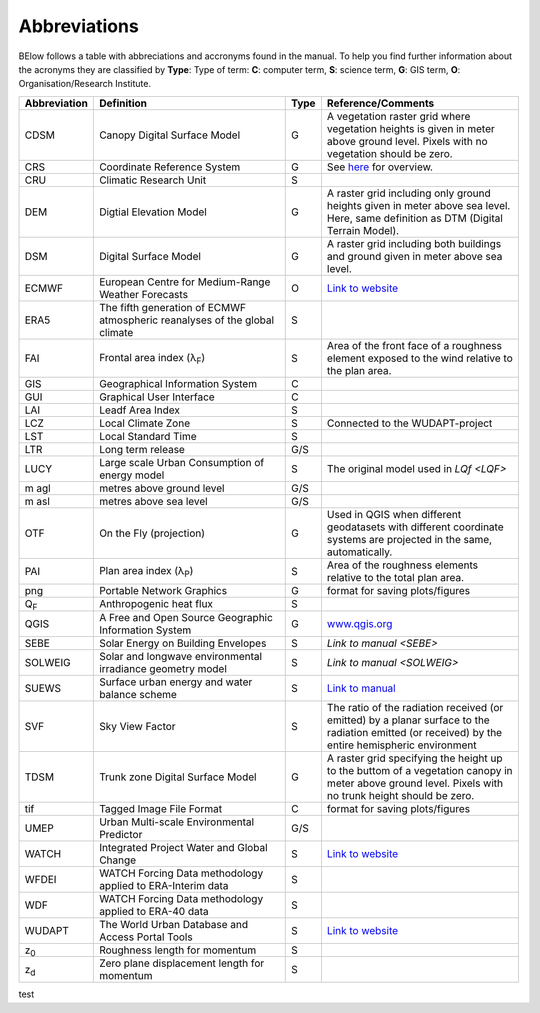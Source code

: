 .. _Abbreviations:

Abbreviations
-------------

BElow follows a table with abbreciations and accronyms found in the manual. To help you find further information about the acronyms they are classified by **Type**: Type of term: **C**: computer term, **S**: science
term, **G**: GIS term, **O**: Organisation/Research Institute.

.. list-table::
   :widths: 13 42 3 42
   :header-rows: 1
   
   * - Abbreviation
     - Definition
     - Type
     - Reference/Comments
   * - CDSM
     - Canopy Digital Surface Model
     - G
     - A vegetation raster grid where vegetation heights is given in meter above ground level. Pixels with no vegetation should be zero.
   * - CRS
     - Coordinate Reference System
     - G
     - See `here <https://docs.qgis.org/3.10/en/docs/gentle_gis_introduction/coordinate_reference_systems.html>`__ for overview.
   * - CRU 
     - Climatic Research Unit
     - S
     -
   * - DEM 
     - Digtial Elevation Model
     - G
     - A raster grid including only ground heights given in meter above sea level. Here, same definition as DTM (Digital Terrain Model).
   * - DSM 
     - Digital Surface Model
     - G
     - A raster grid including both buildings and ground given in meter above sea level.
   * - ECMWF 
     - European Centre for Medium-Range Weather Forecasts
     - O
     - `Link to website <https://www.ecmwf.int/>`__
   * - ERA5 
     - The fifth generation of ECMWF atmospheric reanalyses of the global climate
     - S
     -
   * - FAI
     - Frontal area index (λ\ :sub:`F`) 
     - S
     - Area of the front face of a roughness element exposed to the wind relative to the plan area.
   * - GIS 
     - Geographical Information System
     - C
     -
   * - GUI 
     - Graphical User Interface
     - C
     -
   * - LAI 
     - Leadf Area Index
     - S
     -
   * - LCZ 
     - Local Climate Zone
     - S
     - Connected to the WUDAPT-project
   * - LST 
     - Local Standard Time
     - S
     -
   * - LTR 
     - Long term release
     - G/S
     -
   * - LUCY 
     - Large scale Urban Consumption of energy model
     - S
     - The original model used in `LQf <LQF>`
   * - m agl 
     - metres above ground level
     - G/S
     -
   * - m asl 
     - metres above sea level
     - G/S
     -
   * - OTF 
     - On the Fly (projection)
     - G
     - Used in QGIS when different geodatasets with different coordinate systems are projected in the same, automatically.
   * - PAI 
     - Plan area index (λ\ :sub:`P`) 
     - S
     - Area of the roughness elements relative to the total plan area. 
   * - png 
     - Portable Network Graphics
     - G
     - format for saving plots/figures
   * - Q\ :sub:`F` 
     - Anthropogenic heat flux
     - S
     - 
   * - QGIS 
     - A Free and Open Source Geographic Information System
     - G
     - `www.qgis.org <www.qgis.org>`__
   * - SEBE 
     - Solar Energy on Building Envelopes
     - S
     - `Link to manual <SEBE>`
   * - SOLWEIG 
     - Solar and longwave environmental irradiance geometry model
     - S
     - `Link to manual <SOLWEIG>`
   * - SUEWS 
     - Surface urban energy and water balance scheme
     - S
     - `Link to manual <https://suews-docs.readthedocs.io/en/latest/>`__
   * - SVF 
     - Sky View Factor
     - S
     - The ratio of the radiation received (or emitted) by a planar surface to the radiation emitted (or received) by the entire hemispheric environment   
   * - TDSM 
     - Trunk zone Digital Surface Model
     - G
     - A raster grid specifying the height up to the buttom of a vegetation canopy in meter above ground level. Pixels with no trunk height should be zero.
   * - tif 
     - Tagged Image File Format
     - C
     - format for saving plots/figures
   * - UMEP  
     - Urban Multi-scale Environmental Predictor
     - G/S
     -
   * - WATCH 
     - Integrated Project Water and Global Change
     - S
     - `Link to website <http://www.eu-watch.org/>`__
   * - WFDEI 
     - WATCH Forcing Data methodology applied to ERA-Interim data
     - S
     -
   * - WDF 
     - WATCH Forcing Data methodology applied to ERA-40 data 
     - S
     -
   * - WUDAPT 
     - The World Urban Database and Access Portal Tools
     - S
     - `Link to website <http://www.wudapt.org/>`__
   * - z\ :sub:`0` 
     - Roughness length for momentum
     - S
     -
   * - z\ :sub:`d` 
     - Zero plane displacement length for momentum 
     - S
     -	
test

